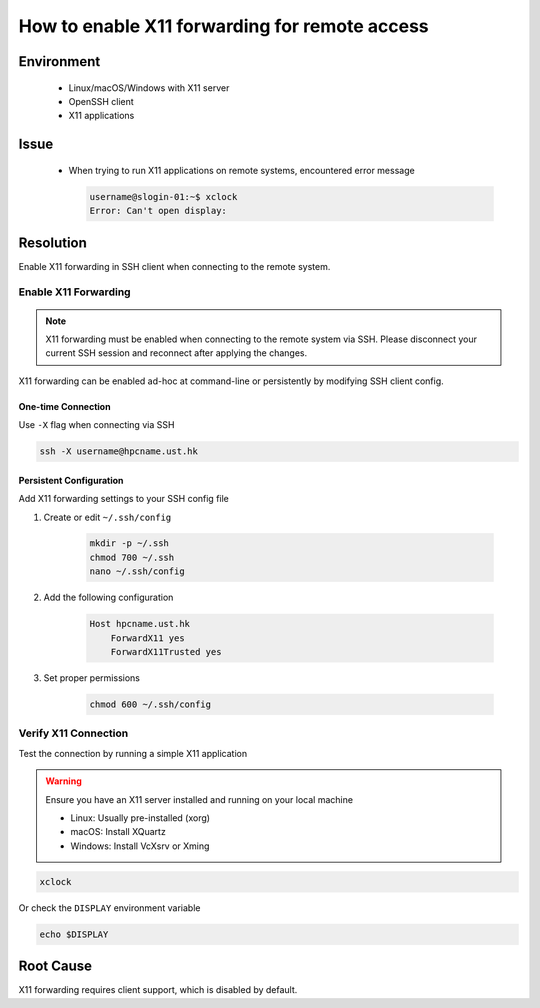 How to enable X11 forwarding for remote access
==============================================

.. meta::
    :description: How to enable X11 forwarding for remote access using SSH
    :keywords: x11, ssh, display, forwarding, remote access
    :author: kftse <kftse@ust.hk>

.. rst-class:: header

    | Last updated: 2024-12-05
    | *Solution under review*

Environment
-----------

    - Linux/macOS/Windows with X11 server
    - OpenSSH client
    - X11 applications

Issue
-----

    - When trying to run X11 applications on remote systems, encountered error message

      .. code-block:: shell-session

          username@slogin-01:~$ xclock
          Error: Can't open display:

Resolution
----------

Enable X11 forwarding in SSH client when connecting to the remote system.

Enable X11 Forwarding
~~~~~~~~~~~~~~~~~~~~~

.. note::

    X11 forwarding must be enabled when connecting to the remote system via SSH. Please disconnect your current SSH
    session and reconnect after applying the changes.

X11 forwarding can be enabled ad-hoc at command-line or persistently by modifying SSH client config.

One-time Connection
+++++++++++++++++++

Use ``-X`` flag when connecting via SSH

.. code-block:: bash

    ssh -X username@hpcname.ust.hk

Persistent Configuration
++++++++++++++++++++++++

Add X11 forwarding settings to your SSH config file

1. Create or edit ``~/.ssh/config``

       .. code-block:: bash

           mkdir -p ~/.ssh
           chmod 700 ~/.ssh
           nano ~/.ssh/config

2. Add the following configuration

       .. code-block:: text

           Host hpcname.ust.hk
               ForwardX11 yes
               ForwardX11Trusted yes

3. Set proper permissions

       .. code-block:: bash

           chmod 600 ~/.ssh/config

Verify X11 Connection
~~~~~~~~~~~~~~~~~~~~~

Test the connection by running a simple X11 application

.. warning::

    Ensure you have an X11 server installed and running on your local machine

    - Linux: Usually pre-installed (xorg)
    - macOS: Install XQuartz
    - Windows: Install VcXsrv or Xming

.. code-block:: bash

    xclock

Or check the ``DISPLAY`` environment variable

.. code-block:: bash

    echo $DISPLAY

Root Cause
----------

X11 forwarding requires client support, which is disabled by default.

.. rst-class:: footer

    **HPC Support Team**
      | ITSO, HKUST
      | Email: cchelp@ust.hk
      | Web: https://ITSO.ust.hk

    **Article Info**
      | Issued: 2024-12-05
      | Issued by: kftse (at) ust.hk
